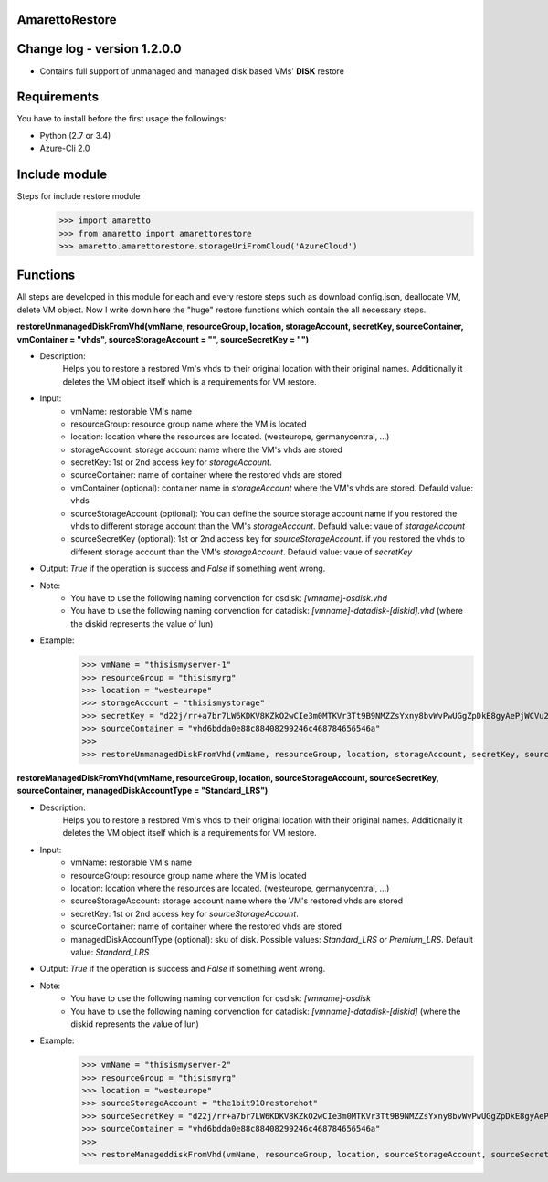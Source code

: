 AmarettoRestore
---------------

Change log - version 1.2.0.0
----------------------------

* Contains full support of unmanaged and managed disk based VMs' **DISK** restore


Requirements
------------
You have to install before the first usage the followings:

* Python (2.7 or 3.4)
* Azure-Cli 2.0


Include module
--------------

Steps for include restore module
	>>> import amaretto
	>>> from amaretto import amarettorestore
	>>> amaretto.amarettorestore.storageUriFromCloud('AzureCloud')


Functions
---------
All steps are developed in this module for each and every restore steps such as download config.json, deallocate VM, delete VM object. Now I write down here the "huge" restore functions which contain the all necessary steps.

**restoreUnmanagedDiskFromVhd(vmName, resourceGroup, location, storageAccount, secretKey, sourceContainer, vmContainer = "vhds", sourceStorageAccount = "", sourceSecretKey = "")**

* Description: 
	Helps you to restore a restored Vm's vhds to their original location with their original names. Additionally it deletes the VM object itself which is a requirements for VM restore.
* Input: 
	* vmName: restorable VM's name
	* resourceGroup: resource group name where the VM is located
	* location: location where the resources are located. (westeurope, germanycentral, ...)
	* storageAccount: storage account name where the VM's vhds are stored
	* secretKey: 1st or 2nd access key for *storageAccount*.
	* sourceContainer: name of container where the restored vhds are stored 
	* vmContainer (optional): container name in *storageAccount* where the VM's vhds are stored. Defauld value: vhds
	* sourceStorageAccount (optional): You can define the source storage account name if you restored the vhds to different storage account than the VM's *storageAccount*. Defauld value: vaue of *storageAccount*
	* sourceSecretKey (optional): 1st or 2nd access key for *sourceStorageAccount*. if you restored the vhds to different storage account than the VM's *storageAccount*. Defauld value: vaue of *secretKey*

* Output: *True* if the operation is success and *False* if something went wrong.
* Note:
	* You have to use the following naming convenction for osdisk: *[vmname]-osdisk.vhd*
	* You have to use the following naming convenction for datadisk: *[vmname]-datadisk-[diskid].vhd* (where the diskid represents the value of lun)
* Example: 
	>>> vmName = "thisismyserver-1"
	>>> resourceGroup = "thisismyrg"
	>>> location = "westeurope"
	>>> storageAccount = "thisismystorage"
	>>> secretKey = "d22j/rr+a7br7LW6KDKV8KZkO2wCIe3m0MTKVr3Tt9B9NMZZsYxny8bvWvPwUGgZpDkE8gyAePjWCVu2IZ4LYw=="
	>>> sourceContainer = "vhd6bdda0e88c88408299246c468784656546a"
	>>>
	>>> restoreUnmanagedDiskFromVhd(vmName, resourceGroup, location, storageAccount, secretKey, sourceContainer)


**restoreManagedDiskFromVhd(vmName, resourceGroup, location, sourceStorageAccount, sourceSecretKey, sourceContainer, managedDiskAccountType = "Standard_LRS")**

* Description: 
	Helps you to restore a restored Vm's vhds to their original location with their original names. Additionally it deletes the VM object itself which is a requirements for VM restore.
* Input: 
	* vmName: restorable VM's name
	* resourceGroup: resource group name where the VM is located
	* location: location where the resources are located. (westeurope, germanycentral, ...)
	* sourceStorageAccount: storage account name where the VM's restored vhds are stored
	* secretKey: 1st or 2nd access key for *sourceStorageAccount*.
	* sourceContainer: name of container where the restored vhds are stored 
	* managedDiskAccountType (optional): sku of disk. Possible values: *Standard_LRS* or *Premium_LRS*. Default value: *Standard_LRS*


* Output: *True* if the operation is success and *False* if something went wrong.
* Note:
	* You have to use the following naming convenction for osdisk: *[vmname]-osdisk*
	* You have to use the following naming convenction for datadisk: *[vmname]-datadisk-[diskid]* (where the diskid represents the value of lun)
* Example: 
	>>> vmName = "thisismyserver-2"
	>>> resourceGroup = "thisismyrg"
	>>> location = "westeurope"
	>>> sourceStorageAccount = "the1bit910restorehot"
	>>> sourceSecretKey = "d22j/rr+a7br7LW6KDKV8KZkO2wCIe3m0MTKVr3Tt9B9NMZZsYxny8bvWvPwUGgZpDkE8gyAePjWCVu2IZ4LYw=="
	>>> sourceContainer = "vhd6bdda0e88c88408299246c468784656546a"
	>>> 
	>>> restoreManageddiskFromVhd(vmName, resourceGroup, location, sourceStorageAccount, sourceSecretKey, sourceContainer)
